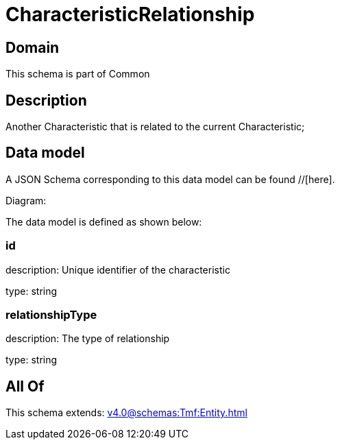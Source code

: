 = CharacteristicRelationship

[#domain]
== Domain

This schema is part of Common

[#description]
== Description
Another Characteristic that is related to the current Characteristic;


[#data_model]
== Data model

A JSON Schema corresponding to this data model can be found //[here].

Diagram:


The data model is defined as shown below:


=== id
description: Unique identifier of the characteristic

type: string


=== relationshipType
description: The type of relationship

type: string


[#all_of]
== All Of

This schema extends: xref:v4.0@schemas:Tmf:Entity.adoc[]
